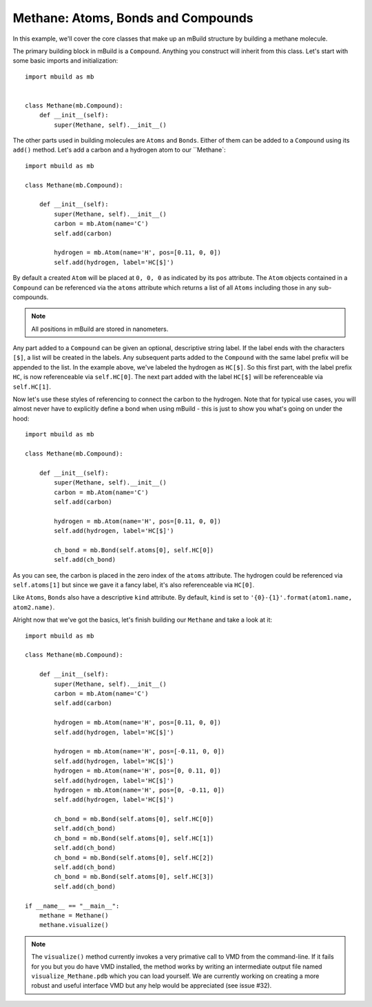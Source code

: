 Methane: Atoms, Bonds and Compounds
-----------------------------------
In this example, we'll cover the core classes that make up an mBuild structure
by building a methane molecule.

The primary building block in mBuild is a ``Compound``. Anything you construct
will inherit from this class. Let's start with some basic imports and
initialization::

    import mbuild as mb


    class Methane(mb.Compound):
        def __init__(self):
            super(Methane, self).__init__()

The other parts used in building molecules are ``Atoms`` and ``Bonds``. Either of
them can be added to a ``Compound`` using its ``add()`` method. Let's add a carbon
and a hydrogen atom to our ``Methane`::

    import mbuild as mb

    class Methane(mb.Compound):

        def __init__(self):
            super(Methane, self).__init__()
            carbon = mb.Atom(name='C')
            self.add(carbon)

            hydrogen = mb.Atom(name='H', pos=[0.11, 0, 0])
            self.add(hydrogen, label='HC[$]')

By default a created ``Atom`` will be placed at ``0, 0, 0`` as indicated by its
``pos`` attribute.  The ``Atom`` objects contained in a ``Compound`` can be
referenced via the ``atoms`` attribute which returns a list of all ``Atoms``
including those in any sub-compounds.

.. note::  All positions in mBuild are stored in nanometers.

Any part added to a ``Compound`` can be given an optional, descriptive string
label. If the label ends with the characters ``[$]``, a list will be created
in the labels. Any subsequent parts added to the ``Compound`` with the same
label prefix will be appended to the list. In the example above, we've labeled
the hydrogen as ``HC[$]``. So this first part, with the label prefix ``HC``, is
now referenceable via ``self.HC[0]``. The next part added with the label ``HC[$]``
will be referenceable via ``self.HC[1]``.

Now let's use these styles of referencing to connect the carbon to the hydrogen.
Note that for typical use cases, you will almost never have to explicitly
define a bond when using mBuild - this is just to show you what's going on
under the hood::

    import mbuild as mb

    class Methane(mb.Compound):

        def __init__(self):
            super(Methane, self).__init__()
            carbon = mb.Atom(name='C')
            self.add(carbon)

            hydrogen = mb.Atom(name='H', pos=[0.11, 0, 0])
            self.add(hydrogen, label='HC[$]')

            ch_bond = mb.Bond(self.atoms[0], self.HC[0])
            self.add(ch_bond)

As you can see, the carbon is placed in the zero index of the ``atoms`` attribute.
The hydrogen could be referenced via ``self.atoms[1]`` but since we gave it a
fancy label, it's also referenceable via ``HC[0]``.

Like ``Atoms``, ``Bonds`` also have a descriptive ``kind`` attribute. By default,
``kind`` is set to ``'{0}-{1}'.format(atom1.name, atom2.name)``.

Alright now that we've got the basics, let's finish building our ``Methane`` and
take a look at it::

    import mbuild as mb

    class Methane(mb.Compound):

        def __init__(self):
            super(Methane, self).__init__()
            carbon = mb.Atom(name='C')
            self.add(carbon)

            hydrogen = mb.Atom(name='H', pos=[0.11, 0, 0])
            self.add(hydrogen, label='HC[$]')

            hydrogen = mb.Atom(name='H', pos=[-0.11, 0, 0])
            self.add(hydrogen, label='HC[$]')
            hydrogen = mb.Atom(name='H', pos=[0, 0.11, 0])
            self.add(hydrogen, label='HC[$]')
            hydrogen = mb.Atom(name='H', pos=[0, -0.11, 0])
            self.add(hydrogen, label='HC[$]')

            ch_bond = mb.Bond(self.atoms[0], self.HC[0])
            self.add(ch_bond)
            ch_bond = mb.Bond(self.atoms[0], self.HC[1])
            self.add(ch_bond)
            ch_bond = mb.Bond(self.atoms[0], self.HC[2])
            self.add(ch_bond)
            ch_bond = mb.Bond(self.atoms[0], self.HC[3])
            self.add(ch_bond)

    if __name__ == "__main__":
        methane = Methane()
        methane.visualize()

.. image:: ../images/methane.png
    :align: center
    :scale: 50%
    :alt: Methane molecule.

.. note:: The ``visualize()`` method currently invokes a very primative call to
          VMD from the command-line. If it fails for you but you do have VMD
          installed, the method works by writing an intermediate output file
          named ``visualize_Methane.pdb`` which you can load yourself. We are
          currently working on creating a more robust and useful interface VMD
          but any help would be appreciated (see issue #32).

